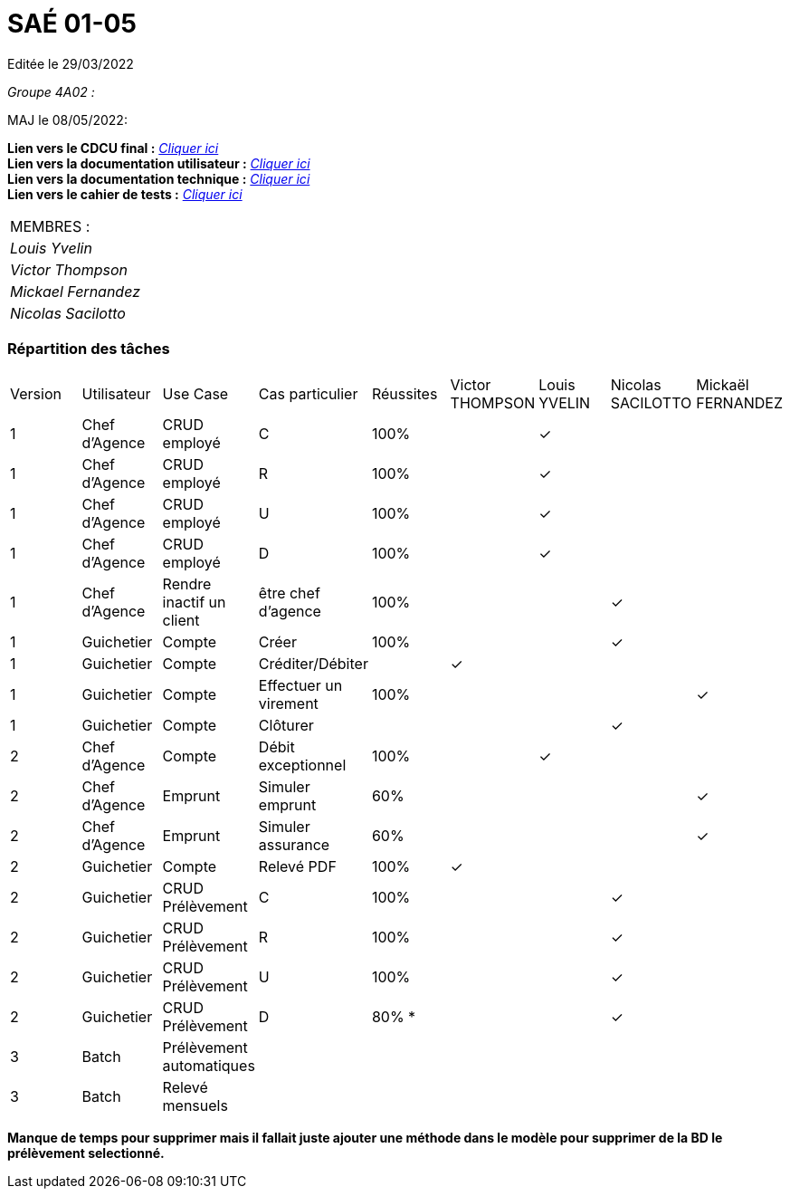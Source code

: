 
= SAÉ 01-05

Editée le 29/03/2022

_Groupe 4A02 :_

MAJ le 08/05/2022:

*Lien vers le CDCU final :* https://github.com/IUT-Blagnac/sae2022-bank-4a2/blob/main/V3/CDCU%20V3.adoc[__Cliquer ici__] +
*Lien vers la documentation utilisateur :* https://github.com/IUT-Blagnac/sae2022-bank-4a2/blob/main/V2/Documentation%20Utilisateur%20V2.adoc[__Cliquer ici__] +
*Lien vers la documentation technique :* https://github.com/IUT-Blagnac/sae2022-bank-4a2/blob/main/V2/Documentation%20Technique%20V2.adoc[__Cliquer ici__] +
*Lien vers le cahier de tests :* https://github.com/IUT-Blagnac/sae2022-bank-4a2/blob/main/V2/Cahier%20de%20tests%20V2.adoc[__Cliquer ici__]

|===
|MEMBRES :
|_Louis Yvelin_
|_Victor Thompson_
|_Mickael Fernandez_
|_Nicolas Sacilotto_
|===

=== Répartition des tâches 

|===
|Version |Utilisateur      |Use Case                 |Cas particulier       |Réussites    |Victor THOMPSON |Louis YVELIN |Nicolas SACILOTTO |Mickaël FERNANDEZ
|1       |Chef d'Agence    |CRUD employé             |C                     |100%             | |✓| |
|1       |Chef d'Agence    |CRUD employé             |R                     |100%             | |✓| |
|1       |Chef d'Agence    |CRUD employé             |U                     |100%             | |✓| |
|1    	 |Chef d'Agence    |CRUD employé             |D                     |100%             | |✓| |
|1       |Chef d'Agence    |Rendre inactif un client |être chef d'agence    |100%         | | |✓|
|1    	 |Guichetier       |Compte                   |Créer                 |100%         | | |✓|
|1    	 |Guichetier       |Compte                   |Créditer/Débiter      |             |✓| | |
|1    	 |Guichetier       |Compte                   |Effectuer un virement |100%             | | | |✓
|1    	 |Guichetier       |Compte                   |Clôturer              |             | | |✓|
|2    	 |Chef d'Agence    |Compte                   |Débit exceptionnel    |100%             | |✓| |
|2    	 |Chef d'Agence    |Emprunt                  |Simuler emprunt       |60%             | | | |✓
|2    	 |Chef d'Agence    |Emprunt                  |Simuler assurance     |60%             | | | |✓
|2    	 |Guichetier       |Compte                   |Relevé PDF            |100%             |✓| | |
|2    	 |Guichetier       |CRUD Prélèvement         |C                     |100%         | | |✓|
|2     	 |Guichetier       |CRUD Prélèvement         |R                     |100%         | | |✓|
|2    	 |Guichetier       |CRUD Prélèvement         |U                     |100%        | | |✓|
|2    	 |Guichetier       |CRUD Prélèvement         |D                     |80% *        | | |✓|
|3    	 |Batch            |Prélèvement automatiques |                      |             | | | |
|3    	 |Batch            |Relevé mensuels          |                      |             | | | |
|===

*Manque de temps pour supprimer mais il fallait juste ajouter une méthode dans le modèle pour supprimer de la BD le prélèvement selectionné.*
